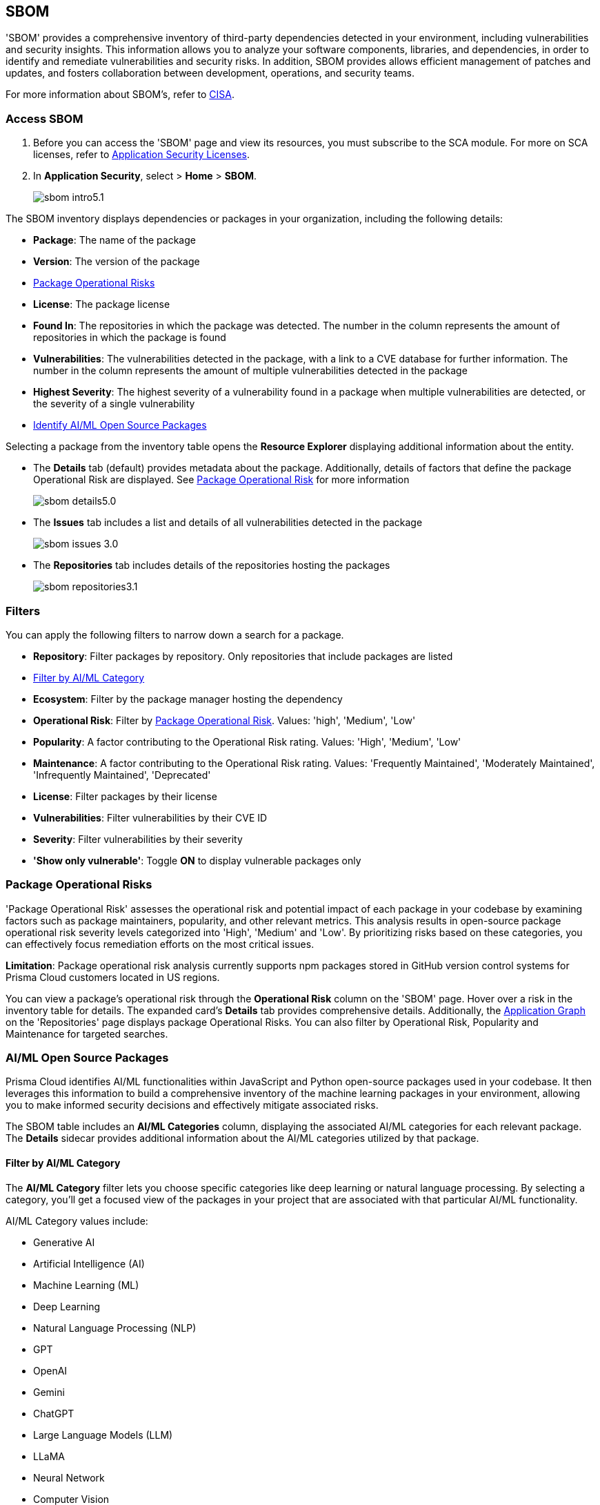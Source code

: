 == SBOM

'SBOM' provides a comprehensive inventory of third-party dependencies detected in your environment, including vulnerabilities and security insights. This information allows you to analyze your software components, libraries, and dependencies, in order to identify and remediate vulnerabilities and security risks. In addition, SBOM provides allows efficient management of patches and updates, and fosters collaboration between development, operations, and security teams.  

For more information about SBOM's, refer to https://www.cisa.gov/sbom[CISA].

[.task]

=== Access SBOM

[.procedure]

. Before you can access the 'SBOM' page and view its resources, you must subscribe to the SCA module. For more on SCA licenses, refer to xref:../../get-started/application-security-license-types.adoc[Application Security Licenses].
//TODO: Update path

. In *Application Security*, select > *Home* > *SBOM*.
+
image::application-security/sbom-intro5.1.png[]

The SBOM inventory displays dependencies or packages in your organization, including the following details:

* *Package*: The name of the package
* *Version*: The version of the package
* <<#package-op-risk,Package Operational Risks>>
* *License*: The package license
* *Found In*: The repositories in which the package was detected. The number in the column represents the amount of repositories in which the package is found
* *Vulnerabilities*: The vulnerabilities detected in the package, with a link to a CVE database for further information. The number in the column represents the amount of multiple vulnerabilities detected in the package
//+
//NOTE: For more details about the vulnerability, click on the package in the inventory table. See below for more on dependency vulnerability details.
* *Highest Severity*: The highest severity of a vulnerability found in a package when multiple vulnerabilities are detected, or the severity of a single vulnerability
* <<#aispm,Identify AI/ML Open Source Packages>>

Selecting a package from the inventory table opens the *Resource Explorer* displaying additional information about the entity.

* The *Details* tab (default) provides metadata about the package. Additionally, details of factors that define the package Operational Risk are displayed. See <<#package-op-risk,Package Operational Risk>> for more information 
+
image::application-security/sbom-details5.0.png[]

* The *Issues* tab includes a list and details of all vulnerabilities detected in the package
+
image::application-security/sbom-issues-3.0.png[]
//+
//To view the issue in more detail, select *View Issue*, which redirects to xref:../risk-management/monitor-and-manage-code-build/monitor-and-manage-code-build.adoc[Projects].


* The *Repositories* tab includes details of the repositories hosting the packages 
+
image::application-security/sbom-repositories3.1.png[]

//and the xref:../supply-chain-security.adoc[Supply Chain Graph]
//TODO: The content was on line 40. @JBakstPaloAlto -please add it back when the content is up later in the Q.

=== Filters

You can apply the following filters to narrow down a search for a package.

* *Repository*: Filter packages by repository. Only repositories that include packages are listed

* <<#aiml-category,Filter by AI/ML Category>>

* *Ecosystem*: Filter by the package manager hosting the dependency

* *Operational Risk*: Filter by <<#package-op-risk,Package Operational Risk>>. Values: 'high', 'Medium', 'Low'

* *Popularity*: A factor contributing to the Operational Risk rating. Values: 'High', 'Medium', 'Low'

* *Maintenance*: A factor contributing to the Operational Risk rating. Values: 'Frequently Maintained', 'Moderately Maintained', 'Infrequently Maintained', 'Deprecated'

* *License*: Filter packages by their license

* *Vulnerabilities*: Filter vulnerabilities by their CVE ID

* *Severity*: Filter vulnerabilities by their severity

* *'Show only vulnerable'*: Toggle *ON* to display vulnerable packages only 

[#package-op-risk]
=== Package Operational Risks

'Package Operational Risk' assesses the operational risk and potential impact of each package in your codebase by examining factors such as package maintainers, popularity, and other relevant metrics. This analysis results in open-source package operational risk severity levels categorized into 'High', 'Medium' and 'Low'. By prioritizing risks based on these categories, you can effectively focus remediation efforts on the most critical issues.

*Limitation*: Package operational risk analysis currently supports npm packages stored in GitHub version control systems for Prisma Cloud customers located in US regions.

You can view a package's operational risk through the *Operational Risk* column on the 'SBOM' page. Hover over a risk in the inventory table for details. The expanded card's *Details* tab provides comprehensive details. Additionally, the xref:../repositories.adoc#app-graph[Application Graph] on the 'Repositories' page displays package Operational Risks. You can also filter by Operational Risk, Popularity and Maintenance for targeted searches.


[.task]

[#aispm]
=== AI/ML Open Source Packages

Prisma Cloud identifies AI/ML functionalities within JavaScript and Python open-source packages used in your codebase. It then leverages this information to build a comprehensive inventory of the machine learning packages in your environment, allowing you to make informed security decisions and effectively mitigate associated risks.

The SBOM table includes an *AI/ML Categories* column, displaying the associated AI/ML categories for each relevant package. The *Details* sidecar  provides additional information about the AI/ML categories utilized by that package.
//To view packages including AI/ML functionalities, navigate to *Application Security* > *SBOM*. The table listing the  packages include an *AI/ML Categories* column, displaying AI/ML categories associated with a package, where applicable.   

//image::application-security/sbom-ai-ml1.1.png[] 

//To view which AI/ML categories are used by a package in your project, navigate to *Application Security* > *SBOM*. The *AI/ML Categories* column displays AI/ML categories associated with a package.  

// NOTE: The *Details* sidecar also provides information about the AI/ML categories utilized by that package.

//TODO add ::image:application-security/sbom-al-ml - discuss with guyg whether this image is necessary

[#aiml-category]
==== Filter by AI/ML Category

The *AI/ML Category* filter lets you choose specific categories like deep learning or natural language processing. By selecting a category, you'll get a focused view of the packages in your project that are associated with that particular AI/ML functionality.

AI/ML Category values include:

* Generative AI
* Artificial Intelligence (AI)
* Machine Learning (ML)
* Deep Learning
* Natural Language Processing (NLP)
* GPT
* OpenAI
* Gemini
* ChatGPT
* Large Language Models (LLM)
* LLaMA
* Neural Network
* Computer Vision
* Data Science
* Reinforcement Learning (RL)

//TODO add ::image:application-security/sbom-al-ml - discuss with guyg whether this image is necessary

==== AI/ML Packages API

The AI/ML Packages API empowers developers and tools to discover AI/ML categories programmatically. This API provides functionalities to retrieve comprehensive information about the AI/ML categories included within software packages used in your environment. For more information refer to the https://pan.dev/prisma-cloud/api/code/sbom/[SBOM] API documentation.

// *Limitation*: The request can handle a maximum of 5000 repositories.

=== Generate SBOM

You can generate a SBOM for you repository. You can choose to generate an SBOM that contains all of the data types in a single file, or you can choose to generate separate SBOMs for each data type. When applying filters, the generated data will only include filtered data.

The following data types are available for SBOM generation:

* All - download all data types in a single file
* Open source packages
* Infrastructure-as Code
* Images

[.procedure]

. In 'Application Security', select *Home* > *Projects > Menu (in the top right corner) > Generate SBOM*.
+
image::application-security/sbom-menu-generate3.1.png[]

. In the popup.
.. Select a repository.
.. Select a type of output. Values: CycloneDX, CSV files.
.. Select a data type.
.. Click *Generate*.
+
image::application-security/sbom-generate-popup3.0.png[]
